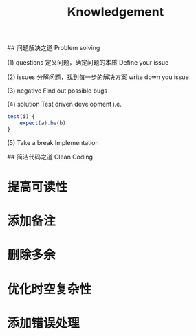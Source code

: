 #+TITLE: Knowledgement

## 问题解决之道 Problem solving

(1) questions
定义问题，确定问题的本质
Define your issue

(2) issues
分解问题，找到每一步的解决方案
write down you issue

(3) negative
Find out possible bugs

(4) solution
Test driven development
i.e.
#+BEGIN_SRC javascript
test(i) {
    expect(a).be(b)
}
#+END_SRC

(5) Take a break
Implementation

## 简洁代码之道 Clean Coding

* 提高可读性
* 添加备注
* 删除多余
* 优化时空复杂性
* 添加错误处理
